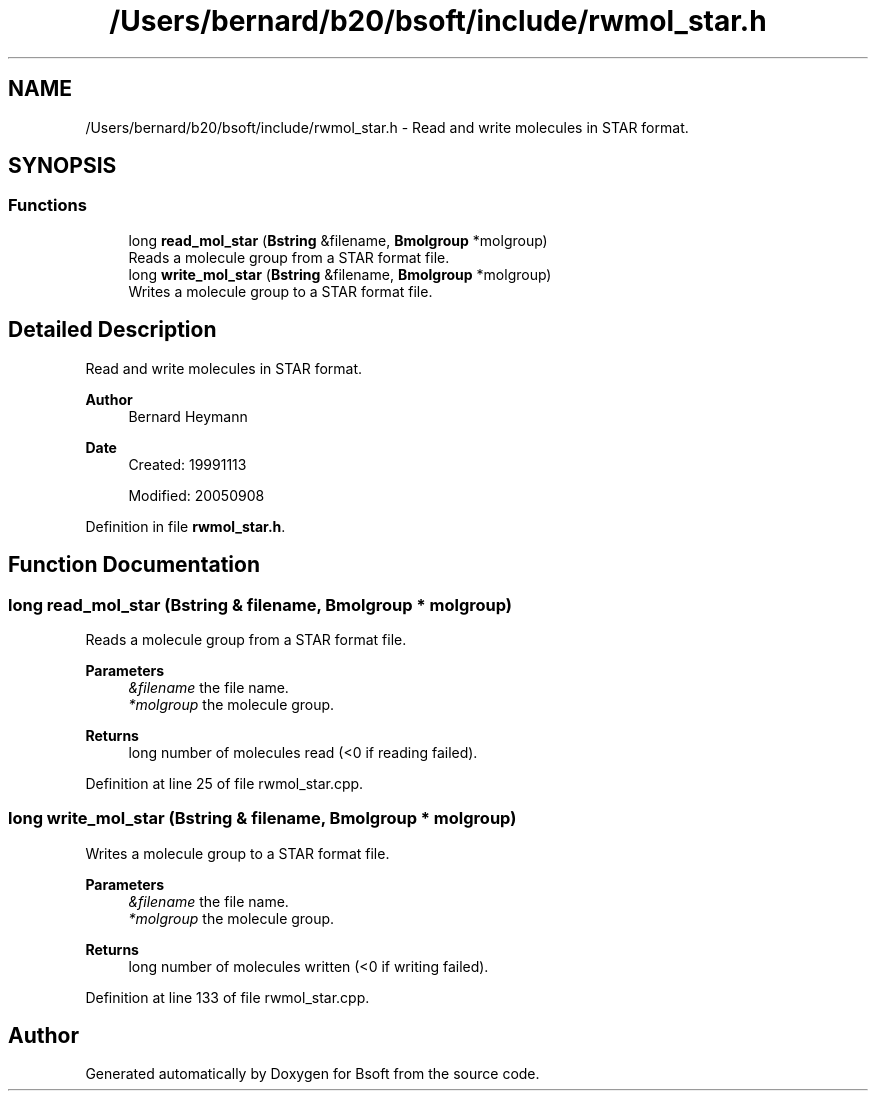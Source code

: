 .TH "/Users/bernard/b20/bsoft/include/rwmol_star.h" 3 "Wed Sep 1 2021" "Version 2.1.0" "Bsoft" \" -*- nroff -*-
.ad l
.nh
.SH NAME
/Users/bernard/b20/bsoft/include/rwmol_star.h \- Read and write molecules in STAR format\&.  

.SH SYNOPSIS
.br
.PP
.SS "Functions"

.in +1c
.ti -1c
.RI "long \fBread_mol_star\fP (\fBBstring\fP &filename, \fBBmolgroup\fP *molgroup)"
.br
.RI "Reads a molecule group from a STAR format file\&. "
.ti -1c
.RI "long \fBwrite_mol_star\fP (\fBBstring\fP &filename, \fBBmolgroup\fP *molgroup)"
.br
.RI "Writes a molecule group to a STAR format file\&. "
.in -1c
.SH "Detailed Description"
.PP 
Read and write molecules in STAR format\&. 


.PP
\fBAuthor\fP
.RS 4
Bernard Heymann 
.RE
.PP
\fBDate\fP
.RS 4
Created: 19991113 
.PP
Modified: 20050908 
.RE
.PP

.PP
Definition in file \fBrwmol_star\&.h\fP\&.
.SH "Function Documentation"
.PP 
.SS "long read_mol_star (\fBBstring\fP & filename, \fBBmolgroup\fP * molgroup)"

.PP
Reads a molecule group from a STAR format file\&. 
.PP
\fBParameters\fP
.RS 4
\fI&filename\fP the file name\&. 
.br
\fI*molgroup\fP the molecule group\&. 
.RE
.PP
\fBReturns\fP
.RS 4
long number of molecules read (<0 if reading failed)\&. 
.RE
.PP

.PP
Definition at line 25 of file rwmol_star\&.cpp\&.
.SS "long write_mol_star (\fBBstring\fP & filename, \fBBmolgroup\fP * molgroup)"

.PP
Writes a molecule group to a STAR format file\&. 
.PP
\fBParameters\fP
.RS 4
\fI&filename\fP the file name\&. 
.br
\fI*molgroup\fP the molecule group\&. 
.RE
.PP
\fBReturns\fP
.RS 4
long number of molecules written (<0 if writing failed)\&. 
.RE
.PP

.PP
Definition at line 133 of file rwmol_star\&.cpp\&.
.SH "Author"
.PP 
Generated automatically by Doxygen for Bsoft from the source code\&.
